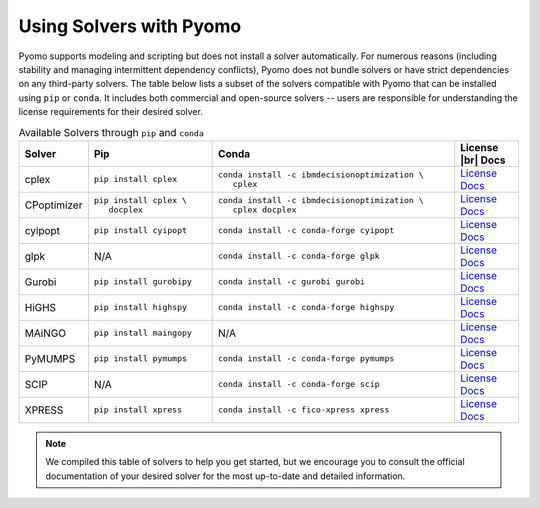 .. -*- mode: rst -*-

Using Solvers with Pyomo
========================

Pyomo supports modeling and scripting but does not install a solver automatically.
For numerous reasons (including stability and managing intermittent dependency
conflicts), Pyomo does not bundle solvers or have strict dependencies on any
third-party solvers. The table below lists a subset of the solvers compatible with Pyomo that can be installed using ``pip`` or ``conda``. It includes
both commercial and open-source solvers -- users are responsible for understanding
the license requirements for their desired solver.

.. |br| raw:: html

   <br />

..
    NOTE the use of Unicode nonbreaking spaces (xA0) and hyphens (x2011)
    in the PIP and CONDA command lines so that the commands render
    sensibly

.. list-table:: Available Solvers through ``pip`` and ``conda``
   :header-rows: 1

   * - Solver
     - Pip
     - Conda
     - License |br| Docs
   * - cplex
     - ``pip install cplex``
     - ``conda install ‑c ibmdecisionoptimization \    cplex``
     - `License <https://www.ibm.com/products/ilog-cplex-optimization-studio/pricing>`__
       `Docs <https://www.ibm.com/docs/en/icos/latest?topic=cplex-installing>`__
   * - CPoptimizer
     - ``pip install cplex \    docplex``
     - ``conda install ‑c ibmdecisionoptimization \    cplex docplex``
     - `License <https://github.com/IBMDecisionOptimization/docplex-doc/blob/master/LICENSE.txt>`__
       `Docs <https://ibmdecisionoptimization.github.io/docplex-doc/getting_started_python.html>`__
   * - cyipopt
     - ``pip install cyipopt``
     - ``conda install ‑c conda‑forge cyipopt``
     - `License <https://cyipopt.readthedocs.io/en/stable/#copyright>`__
       `Docs <https://cyipopt.readthedocs.io/en/stable/install.html>`__
   * - glpk
     - N/A
     - ``conda install ‑c conda‑forge glpk``
     - `License <https://www.gnu.org/licenses/licenses.html>`__
       `Docs <https://www.gnu.org/software/glpk/>`__
   * - Gurobi
     - ``pip install gurobipy``
     - ``conda install ‑c gurobi gurobi``
     - `License <https://www.gurobi.com/solutions/licensing/>`__
       `Docs <https://support.gurobi.com/hc/en-us/articles/360044290292-How-do-I-install-Gurobi-for-Python>`__
   * - HiGHS
     - ``pip install highspy``
     - ``conda install ‑c conda‑forge highspy``
     - `License <https://github.com/ERGO-Code/HiGHS/blob/master/LICENSE.txt>`__
       `Docs <https://ergo-code.github.io/HiGHS/dev/interfaces/python/>`__
   * - MAiNGO
     - ``pip install maingopy``
     - N/A
     - `License <https://git.rwth-aachen.de/avt-svt/public/maingo/-/blob/master/LICENSE>`__
       `Docs <https://avt-svt.pages.rwth-aachen.de/public/maingo/install.html>`__
   * - PyMUMPS
     - ``pip install pymumps``
     - ``conda install ‑c conda‑forge pymumps``
     - `License <https://github.com/PyMumps/pymumps/blob/master/COPYING>`__
       `Docs <https://github.com/pymumps/pymumps>`__
   * - SCIP
     - N/A
     - ``conda install ‑c conda‑forge scip``
     - `License <https://www.scipopt.org/scip/doc/html/LICENSE.php>`__
       `Docs <https://www.scipopt.org/index.php#download>`__
   * - XPRESS
     - ``pip install xpress``
     - ``conda install ‑c fico‑xpress xpress``
     - `License <https://www.fico.com/en/fico-xpress-trial-and-licensing-options>`__
       `Docs <https://www.fico.com/fico-xpress-optimization/docs/latest/solver/optimizer/python/HTML/chIntro.html?scroll=secInstall>`__

.. note::

   We compiled this table of solvers to help you get started, but we encourage
   you to consult the official documentation of your desired solver for the most
   up-to-date and detailed information.

